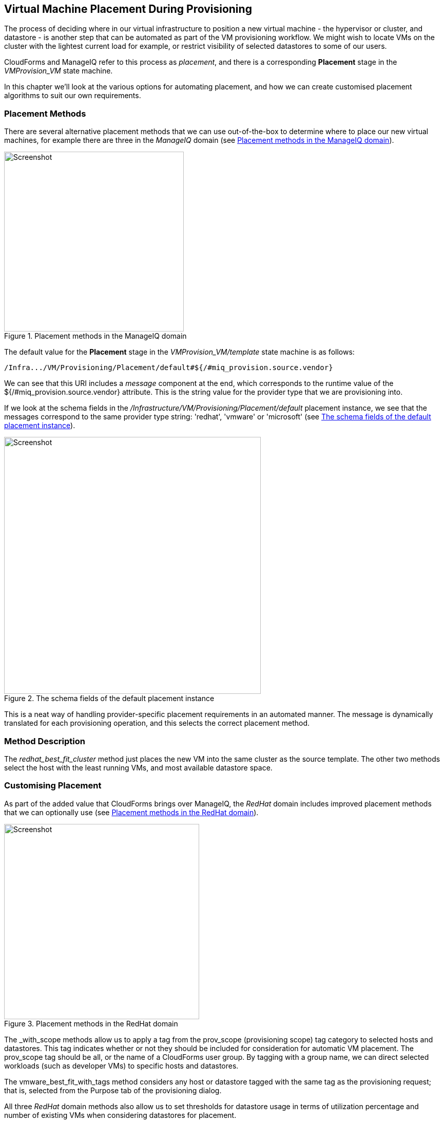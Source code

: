 [[vm-placement-during-provisioning]]
== Virtual Machine Placement During Provisioning

The process of deciding where in our virtual infrastructure to position a new virtual machine - the hypervisor or cluster, and datastore - is another step that can be automated as part of the VM provisioning workflow. We might wish to locate VMs on the cluster with the lightest current load for example, or restrict visibility of selected datastores to some of our users.

CloudForms and ManageIQ refer to this process as _placement_, and there is a corresponding *Placement* stage in the _VMProvision_VM_ state machine.

In this chapter we'll look at the various options for automating placement, and how we can create customised placement algorithms to suit our own requirements.

=== Placement Methods

There are several alternative placement methods that we can use out-of-the-box to determine where to place our new virtual machines, for example there are three in the _ManageIQ_ domain (see <<c24i1>>).

[[c24i1]]
.Placement methods in the ManageIQ domain
image::images/ch24_ss2.png[Screenshot,350,align="center"]

The default value for the *Placement* stage in the _VMProvision_VM/template_ state machine is as follows:

----
/Infra.../VM/Provisioning/Placement/default#${/#miq_provision.source.vendor}
----

We can see that this URI includes a _message_ component at the end, which corresponds to the runtime value of the +${/#miq_provision.source.vendor}+ attribute. This is the string value for the provider type that we are provisioning into.

If we look at the schema fields in the _/Infrastructure/VM/Provisioning/Placement/default_ placement instance, we see that the messages correspond to the same provider type string: 'redhat', 'vmware' or 'microsoft' (see <<c24i2>>).

[[c24i2]]
.The schema fields of the default placement instance
image::images/ch24_ss1.png[Screenshot,500,align="center"]

This is a neat way of handling provider-specific placement requirements in an automated manner. The message is dynamically translated for each provisioning operation, and this selects the correct placement method.

=== Method Description
The _redhat_best_fit_cluster_ method just places the new VM into the same cluster as the source template. The other two methods select the host with the least running VMs, and most available datastore space.

=== Customising Placement

As part of the added value that CloudForms brings over ManageIQ, the _RedHat_ domain includes improved placement methods that we can optionally use (see <<c24i3>>).

[[c24i3]]
.Placement methods in the RedHat domain
image::images/ch24_ss4.png[Screenshot,380,align="center"]

The _with_scope methods allow us to apply a tag from the +prov_scope+ (provisioning scope) tag category to selected hosts and datastores. This tag indicates whether or not they should be included for consideration for automatic VM placement. The +prov_scope+ tag should be +all+, or the name of a CloudForms user group. By tagging with a group name, we can direct selected workloads (such as developer VMs) to specific hosts and datastores.

The vmware_best_fit_with_tags method considers any host or datastore tagged with the same tag as the provisioning request; that is, selected from the Purpose tab of the provisioning dialog.

All three _RedHat_ domain methods also allow us to set thresholds for datastore usage in terms of utilization percentage and number of existing VMs when considering datastores for placement.

[role="pagebreak-before"]
==== Using Alternative Placement Methods

To use the _RedHat_ domain placement methods (or any others that we choose to write), we copy the _ManageIQ/Infrastructure/VM/Provisioning/Placement/default_ instance into our own domain and edit the value for the +redhat+, +vmware+, or +microsoft+ schema fields as appropriate to specify the name of our preferred method.

[[c24i4]]
.Editing the Placement/default instance
image::images/ch24_ss3.png[Screenshot,750,align="center"]

For example, if we wished to use the RHEV placement method from the _RedHat_ domain we would set the +redhat+ schema field value to be +redhat_best_placement_with_scope+.

=== Summary

We can see that we have a lot of per-provider control of the placement options available to us when we provision a virtual machine. We can also add our own placement methods to take into account our own specific requirements if we wish.

When we start working with custom placement methods, we also need to take into account the infrastructure components that a user can see from their role-based access control filters. When we configure CloudForms or ManageIQ access control groups, we can set optional _assigned filters_ to selected hosts and clusters. We can also restrict a group's visibility of infrastructure components to those tagged with specific tags. If we use assigned filters in this way, we need to ensure that our placement logic doesn't select a host, cluster or datastore that the user doesn't have RBAC permission to see, otherwise the provisioning operation will fail.

==== Further Reading

http://cloudformsblog.redhat.com/2013/09/06/placement-profile-best-fit-cluster-using-tags/[Placement Profile – Best Fit Cluster using Tags]